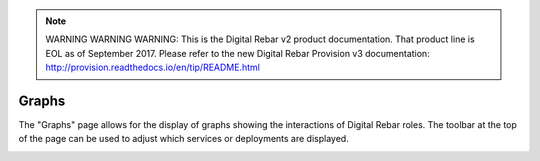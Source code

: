 
.. note:: WARNING WARNING WARNING:  This is the Digital Rebar v2 product documentation.  That product line is EOL as of September 2017.  Please refer to the new Digital Rebar Provision v3 documentation:  http:\/\/provision.readthedocs.io\/en\/tip\/README.html

.. _ux_graphs:

Graphs
======

The "Graphs" page allows for the display of graphs showing the interactions of Digital Rebar roles. The toolbar at the top of the page can be used to adjust which services or deployments are displayed.

.. image:: /images/screens/webux/graph.png
